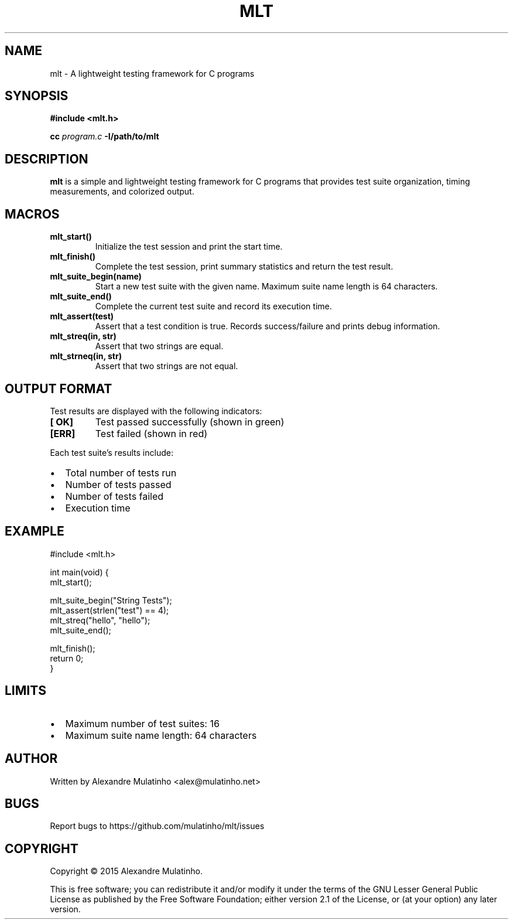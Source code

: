 .TH MLT 1 "April 2024" "MLT Testing Framework" "User Commands"
.SH NAME
mlt \- A lightweight testing framework for C programs
.SH SYNOPSIS
.B #include <mlt.h>
.PP
.B cc
.I program.c
.B \-I/path/to/mlt
.SH DESCRIPTION
.B mlt
is a simple and lightweight testing framework for C programs that provides test suite organization, timing measurements, and colorized output.
.SH MACROS
.TP
.B mlt_start()
Initialize the test session and print the start time.
.TP
.B mlt_finish()
Complete the test session, print summary statistics and return the test result.
.TP
.B mlt_suite_begin(name)
Start a new test suite with the given name. Maximum suite name length is 64 characters.
.TP
.B mlt_suite_end()
Complete the current test suite and record its execution time.
.TP
.B mlt_assert(test)
Assert that a test condition is true. Records success/failure and prints debug information.
.TP
.B mlt_streq(in, str)
Assert that two strings are equal.
.TP
.B mlt_strneq(in, str)
Assert that two strings are not equal.
.SH OUTPUT FORMAT
Test results are displayed with the following indicators:
.TP
.B [ OK]
Test passed successfully (shown in green)
.TP
.B [ERR]
Test failed (shown in red)
.PP
Each test suite's results include:
.IP \[bu] 2
Total number of tests run
.IP \[bu]
Number of tests passed
.IP \[bu]
Number of tests failed
.IP \[bu]
Execution time
.SH EXAMPLE
.nf
#include <mlt.h>

int main(void) {
    mlt_start();

    mlt_suite_begin("String Tests");
    mlt_assert(strlen("test") == 4);
    mlt_streq("hello", "hello");
    mlt_suite_end();

    mlt_finish();
    return 0;
}
.fi
.SH LIMITS
.IP \[bu] 2
Maximum number of test suites: 16
.IP \[bu]
Maximum suite name length: 64 characters
.SH AUTHOR
Written by Alexandre Mulatinho <alex@mulatinho.net>
.SH BUGS
Report bugs to https://github.com/mulatinho/mlt/issues
.SH COPYRIGHT
Copyright \(co 2015 Alexandre Mulatinho.
.PP
This is free software; you can redistribute it and/or modify it under the terms of the GNU Lesser General Public License as published by the Free Software Foundation; either version 2.1 of the License, or (at your option) any later version.
